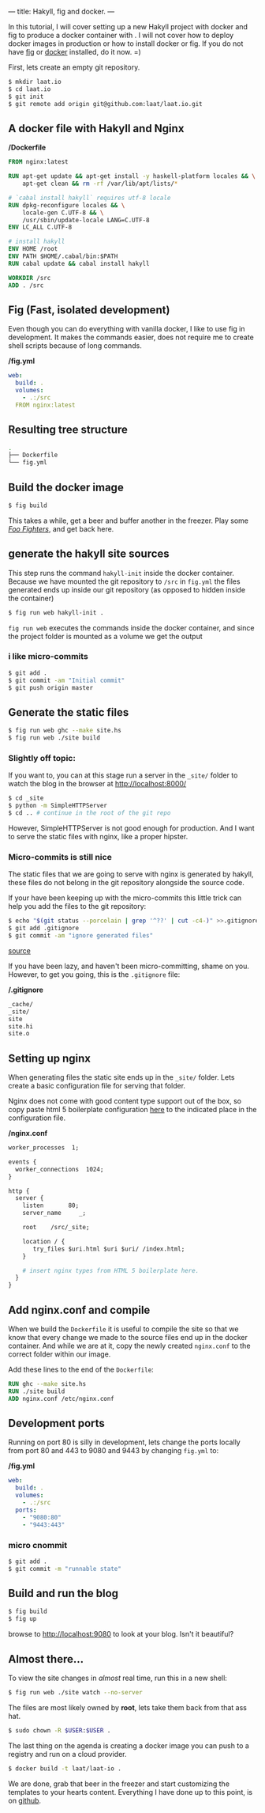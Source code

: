 ---
title: Hakyll, fig and docker.
---
#+STARTUP: showall
  In this tutorial, I will cover setting up a new Hakyll project with
  docker and fig to produce a docker container with . I will not cover
  how to deploy docker images in production or how to install docker
  or fig. If you do not have [[http://fig.sh][fig]] or [[http://docker.io][docker]] installed, do it now. =)

  First, lets create an empty git repository.

#+BEGIN_SRC bash
$ mkdir laat.io
$ cd laat.io
$ git init
$ git remote add origin git@github.com:laat/laat.io.git
#+END_SRC
  
** A docker file with Hakyll and Nginx
   */Dockerfile*
#+NAME: nginx.conf
#+BEGIN_SRC Dockerfile
FROM nginx:latest

RUN apt-get update && apt-get install -y haskell-platform locales && \
    apt-get clean && rm -rf /var/lib/apt/lists/*

# `cabal install hakyll` requires utf-8 locale
RUN dpkg-reconfigure locales && \
    locale-gen C.UTF-8 && \
    /usr/sbin/update-locale LANG=C.UTF-8
ENV LC_ALL C.UTF-8

# install hakyll
ENV HOME /root
ENV PATH $HOME/.cabal/bin:$PATH
RUN cabal update && cabal install hakyll

WORKDIR /src
ADD . /src
#+END_SRC

** Fig (Fast, isolated development)
   Even though you can do everything with vanilla docker, I like to
   use fig in development. It makes the commands easier, does not require
   me to create shell scripts because of long commands.


   */fig.yml*
#+NAME: fig.yml
#+BEGIN_SRC yaml
web:
  build: .
  volumes:
    - .:/src
  FROM nginx:latest
#+END_SRC
   
** Resulting tree structure

#+BEGIN_SRC bash
.
├── Dockerfile
└── fig.yml
#+END_SRC
   
** Build the docker image
#+BEGIN_SRC bash
$ fig build
#+END_SRC

    This takes a while, get a beer and buffer another in the freezer.
    Play some [[http://musicbrainz.org/artist/67f66c07-6e61-4026-ade5-7e782fad3a5d][/Foo Fighters/]], and get back here.

** generate the hakyll site sources
    This step runs the command =hakyll-init= inside the docker
    container. Because we have mounted the git repository to =/src= in
    =fig.yml= the files generated ends up inside our git repository (as
    opposed to hidden inside the container)

#+BEGIN_SRC bash
$ fig run web hakyll-init .
#+END_SRC

   =fig run web= executes the commands inside the docker container,
   and since the project folder is mounted as a volume we get the
   output

*** i like micro-commits
#+BEGIN_SRC bash
$ git add .
$ git commit -am "Initial commit"
$ git push origin master
#+END_SRC

** Generate the static files
#+BEGIN_SRC bash
$ fig run web ghc --make site.hs
$ fig run web ./site build
#+END_SRC
   
*** Slightly off topic:
    If you want to, you can at this stage run a server in the =_site/=
    folder to watch the blog in the browser at http://localhost:8000/

#+BEGIN_SRC bash
$ cd _site 
$ python -m SimpleHTTPServer 
$ cd .. # continue in the root of the git repo
#+END_SRC
    However, SimpleHTTPServer is not good enough for production. And I
    want to serve the static files with nginx, like a proper hipster.
    
*** Micro-commits is still nice
    The static files that we are going to serve with nginx is
    generated by hakyll, these files do not belong in the git
    repository alongside the source code.
    
    If your have been keeping up with the micro-commits this little
    trick can help you add the files to the git repository:

#+BEGIN_SRC bash
$ echo "$(git status --porcelain | grep '^??' | cut -c4-)" >>.gitignore 
$ git add .gitignore
$ git commit -am "ignore generated files"
#+END_SRC
    [[http://stackoverflow.com/a/15142010][source]]
    
    If you have been lazy, and haven't been micro-committing, shame on
    you. However, to get you going, this is the =.gitignore= file:

    */.gitignore*
#+NAME: .gitignore
#+BEGIN_SRC sh
_cache/
_site/
site
site.hi
site.o
#+END_SRC

** Setting up nginx 
   When generating files the static site ends up in the =_site/=
   folder. Lets create a basic configuration file for serving that
   folder.

   Nginx does not come with good content type support out of the box,
   so copy paste html 5 boilerplate configuration [[https://github.com/h5bp/server-configs-nginx/blob/master/mime.types][here]] to the
   indicated place in the configuration file.
   
   */nginx.conf*

#+NAME: nginx.conf
#+BEGIN_SRC Dockerfile
worker_processes  1;

events {
  worker_connections  1024;
}

http {
  server {
    listen       80;
    server_name     _;

    root    /src/_site;

    location / {
       try_files $uri.html $uri $uri/ /index.html;
    }

    # insert nginx types from HTML 5 boilerplate here.
  }
}
#+END_SRC

** Add nginx.conf and compile
   When we build the =Dockerfile= it is useful to compile the site so
   that we know that every change we made to the source files end up
   in the docker container. And while we are at it, copy the newly created =nginx.conf=
   to the correct folder within our image.
   
   Add these lines to the end of the =Dockerfile=:

#+BEGIN_SRC Dockerfile
RUN ghc --make site.hs
RUN ./site build
ADD nginx.conf /etc/nginx.conf
#+END_SRC

   
** Development ports 
   Running on port 80 is silly in development, lets change the ports
   locally from port 80 and 443 to 9080 and 9443 by changing =fig.yml=
   to:

   */fig.yml*
#+BEGIN_SRC yaml
web:
  build: .
  volumes:
    - .:/src
  ports:
    - "9080:80"
    - "9443:443"
#+END_SRC
   
*** micro cnommit

#+BEGIN_SRC bash
$ git add .
$ git commit -m "runnable state"
#+END_SRC
    
**  Build and run the blog

#+BEGIN_SRC bash
$ fig build
$ fig up
#+END_SRC

    browse to http://localhost:9080 to look at your blog. Isn't it beautiful?

** Almost there...
   To view the site changes in /almost/ real time, run this in a new shell:

#+BEGIN_SRC bash
$ fig run web ./site watch --no-server
#+END_SRC

   The files are most likely owned by *root*, lets take them back from that ass hat.
#+BEGIN_SRC bash
$ sudo chown -R $USER:$USER .
#+END_SRC
   
   The last thing on the agenda is creating a docker image you can
   push to a registry and run on a cloud provider.

#+BEGIN_SRC bash
$ docker build -t laat/laat-io .
#+END_SRC

   We are done, grab that beer in the freezer and start customizing
   the templates to your hearts content. Everything I have done up to
   this point, is on [[https://github.com/laat/laat.io/tree/00a55e8c3e1fd51419289bc22e276dd571e0be52][github]].
